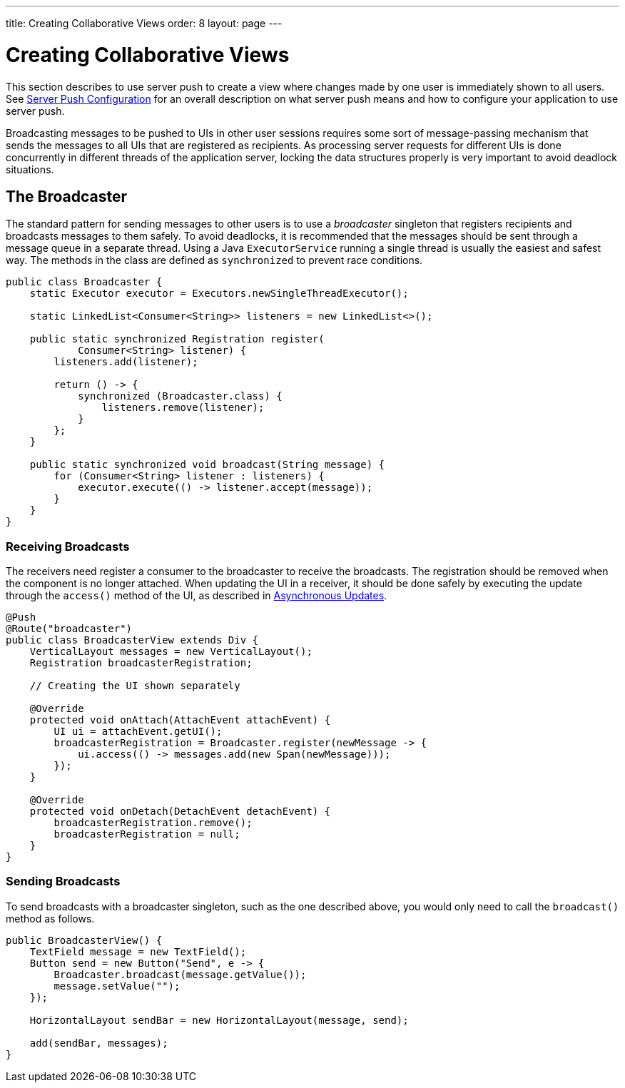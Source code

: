 ---
title: Creating Collaborative Views
order: 8
layout: page
---

ifdef::env-github[:outfilesuffix: .asciidoc]

[[push.broadcaster]]
= Creating Collaborative Views

This section describes to use server push to create a view where changes made by one user is immediately shown to all users.
See <<tutorial-push-configuration#,Server Push Configuration>> for an overall description on what server push means and how to configure your application to use server push.

Broadcasting messages to be pushed to UIs in other user sessions requires some sort of message-passing mechanism that sends the messages to all UIs that are registered as recipients.
As processing server requests for different UIs is done concurrently in different threads of the application server, locking the data structures properly is very important to avoid deadlock situations.

[[push.broadcaster.broadcaster]]
== The Broadcaster

The standard pattern for sending messages to other users is to use a __broadcaster__ singleton that registers recipients and broadcasts messages to them safely.
To avoid deadlocks, it is recommended that the messages should be sent through a message queue in a separate thread.
Using a Java `ExecutorService` running a single thread is usually the easiest and safest way.
The methods in the class are defined as `synchronized` to prevent race conditions.


[source, java]
----
public class Broadcaster {
    static Executor executor = Executors.newSingleThreadExecutor();

    static LinkedList<Consumer<String>> listeners = new LinkedList<>();

    public static synchronized Registration register(
            Consumer<String> listener) {
        listeners.add(listener);

        return () -> {
            synchronized (Broadcaster.class) {
                listeners.remove(listener);
            }
        };
    }

    public static synchronized void broadcast(String message) {
        for (Consumer<String> listener : listeners) {
            executor.execute(() -> listener.accept(message));
        }
    }
}
----


[[push.broadcaster.receiving]]
=== Receiving Broadcasts

The receivers need register a consumer to the broadcaster to receive the broadcasts.
The registration should be removed when the component is no longer attached.
When updating the UI in a receiver, it should be done safely by executing the update through the `access()` method of the UI, as described in <<tutorial-push-access#,Asynchronous Updates>>.

[source, java]
----
@Push
@Route("broadcaster")
public class BroadcasterView extends Div {
    VerticalLayout messages = new VerticalLayout();
    Registration broadcasterRegistration;

    // Creating the UI shown separately

    @Override
    protected void onAttach(AttachEvent attachEvent) {
        UI ui = attachEvent.getUI();
        broadcasterRegistration = Broadcaster.register(newMessage -> {
            ui.access(() -> messages.add(new Span(newMessage)));
        });
    }

    @Override
    protected void onDetach(DetachEvent detachEvent) {
        broadcasterRegistration.remove();
        broadcasterRegistration = null;
    }
}
----


[[push.broadcaster.sending]]
=== Sending Broadcasts

To send broadcasts with a broadcaster singleton, such as the one described above, you would only need to call the `broadcast()` method as follows.


[source, java]
----
public BroadcasterView() {
    TextField message = new TextField();
    Button send = new Button("Send", e -> {
        Broadcaster.broadcast(message.getValue());
        message.setValue("");
    });

    HorizontalLayout sendBar = new HorizontalLayout(message, send);

    add(sendBar, messages);
}
----
